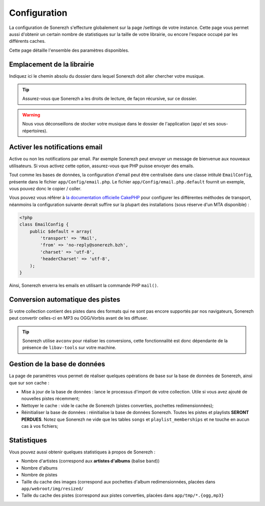 =============
Configuration
=============
La configuration de Sonerezh s'effecture globalement sur la page /settings de votre instance. Cette page vous permet aussi d'obtenir un certain nombre de statistiques sur la taille de votre librairie, ou encore l'espace occupé par les différents caches.

Cette page détaille l'ensemble des paramètres disponibles.

---------------------------
Emplacement de la librairie
---------------------------
Indiquez ici le chemin absolu du dossier dans lequel Sonerezh doit aller chercher votre musique.

.. tip:: Assurez-vous que Sonerezh a les droits de lecture, de façon récursive, sur ce dossier.
.. warning:: Nous vous déconseillons de stocker votre musique dans le dossier de l'application (app/ et ses sous-répertoires).

-------------------------------
Activer les notifications email
-------------------------------
Active ou non les notifications par email. Par exemple Sonerezh peut envoyer un message de bienvenue aux nouveaux utilisateurs. Si vous activez cette option, assurez-vous que PHP puisse envoyer des emails.

Tout comme les bases de données, la configuration d'email peut être centralisée dans une classe intitulé ``EmailConfig``, présente dans le fichier ``app/Config/email.php``. Le fichier ``app/Config/email.php.default`` fournit un exemple, vous pouvez donc le copier / coller.

Vous pouvez vous référer à `la documentation officielle CakePHP <http://book.cakephp.org/2.0/fr/core-utility-libraries/email.html>`_ pour configurer les différentes méthodes de transport, néanmoins la configuration suivante devrait suffire sur la plupart des installations (sous réserve d'un MTA disponible) :

.. code-block:: php

    <?php
    class EmailConfig {
        public $default = array(
            'transport' => 'Mail',
            'from' => 'no-reply@sonerezh.bzh',
            'charset' => 'utf-8',
            'headerCharset' => 'utf-8',
        );
    } 

Ainsi, Sonerezh enverra les emails en utilisant la commande PHP ``mail()``.

---------------------------------
Conversion automatique des pistes
---------------------------------
Si votre collection contient des pistes dans des formats qui ne sont pas encore supportés par nos navigateurs, Sonerezh peut convertir celles-ci en MP3 ou OGG/Vorbis avant de les diffuser.

.. tip:: Sonerezh utilise ``avconv`` pour réaliser les conversions, cette fonctionnalité est donc dépendante de la présence de ``libav-tools`` sur votre machine.

-----------------------------
Gestion de la base de données
-----------------------------
La page de paramètres vous permet de réaliser quelques opérations de base sur la base de données de Sonerezh, ainsi que sur son cache :

* Mise à jour de la base de données : lance le processus d'import de votre collection. Utile si vous avez ajouté de nouvelles pistes récemment;
* Nettoyer le cache : vide le cache de Sonerezh (pistes converties, pochettes redimensionnées);
* Réinitialiser la base de données : réinitialise la base de données Sonerezh. Toutes les pistes et playlists **SERONT PERDUES**. Notez que Sonerezh ne vide que les tables ``songs`` et ``playlist_memberships`` et ne touche en aucun cas à vos fichiers;

------------
Statistiques
------------
Vous pouvez aussi obtenir quelques statistiques à propos de Sonerezh :

* Nombre d'artistes (correspond aux **artistes d'albums** (balise ``band``))
* Nombre d'albums
* Nombre de pistes
* Taille du cache des images (correspond aux pochettes d'album redimensionnées, placées dans ``app/webroot/img/resized/``
* Taille du cache des pistes (correspond aux pistes converties, placées dans ``app/tmp/*.{ogg,mp3}``
